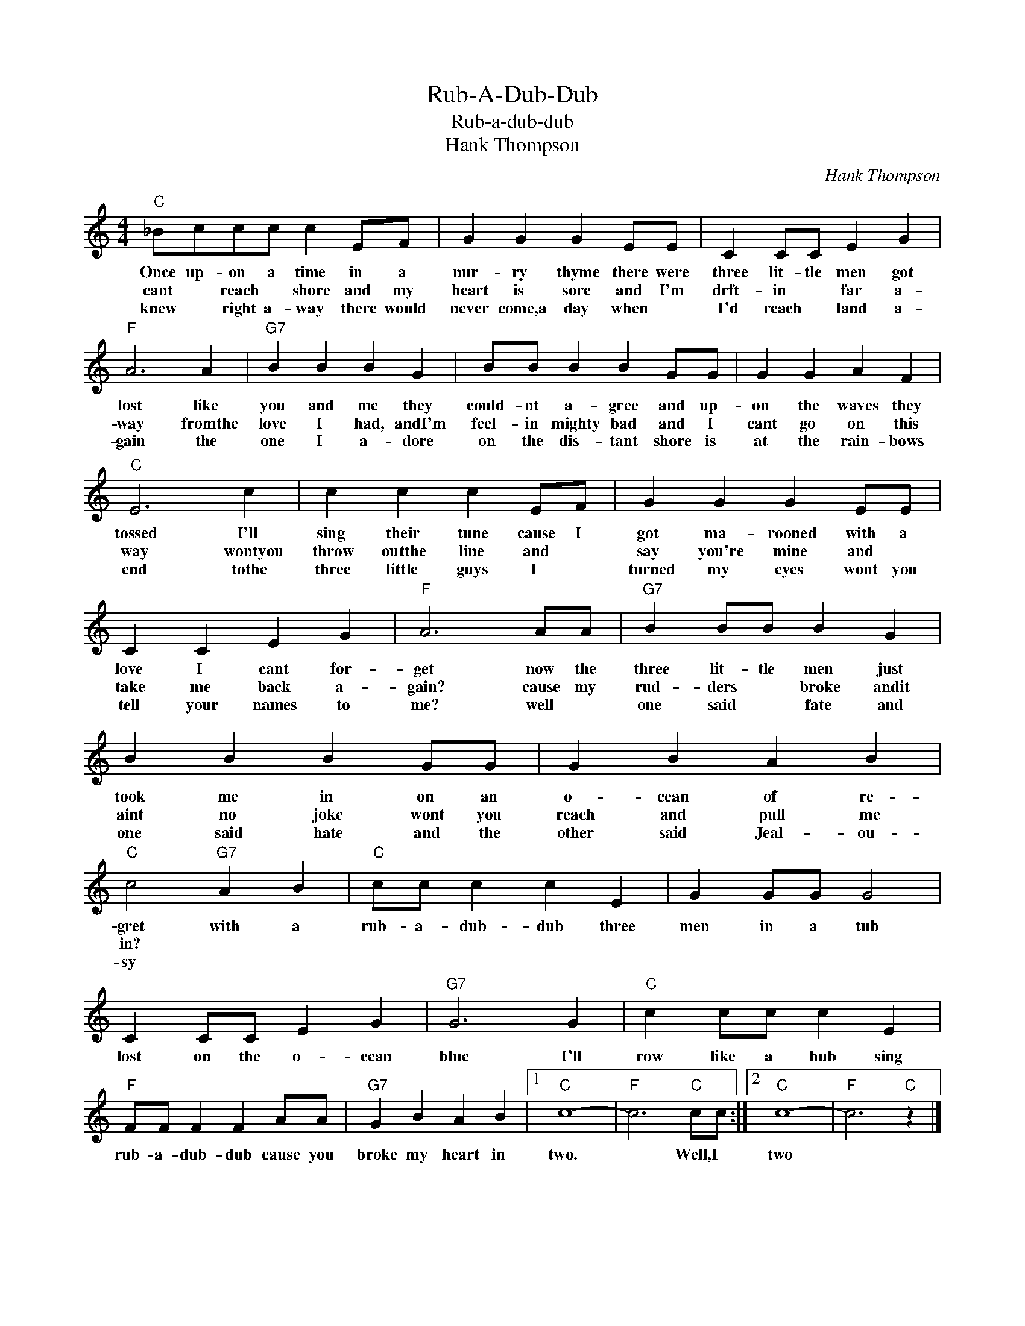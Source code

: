 X:1
T:Rub-A-Dub-Dub
T:Rub-a-dub-dub
T:Hank Thompson
C:Hank Thompson
Z:All Rights Reserved
L:1/4
M:4/4
K:C
V:1 treble 
%%MIDI program 4
V:1
"C" _B/c/c/c/ c E/F/ | G G G E/E/ | C C/C/ E G |"F" A3 A |"G7" B B B G | B/B/ B B G/G/ | G G A F | %7
w: Once up- on a time in a|nur- ry thyme there were|three lit- tle men got|lost like|you and me they|could- nt a- gree and up-|on the waves they|
w: cant * reach * shore and my|heart is sore and I'm|drft- in * far a-|way fromthe|love I had, andI'm|feel- in mighty bad and I|cant go on this|
w: knew * right a- way there would|never come,a day when *|I'd reach * land a-|gain the|one I a- dore|on the dis- tant shore is|at the rain- bows|
"C" E3 c | c c c E/F/ | G G G E/E/ | C C E G |"F" A3 A/A/ |"G7" B B/B/ B G | B B B G/G/ | G B A B | %15
w: tossed I'll|sing their tune cause I|got ma- rooned with a|love I cant for-|get now the|three lit- tle men just|took me in on an|o- cean of re-|
w: way wontyou|throw outthe line and *|say you're mine and *|take me back a-|gain? cause my|rud- ders * broke andit|aint no joke wont you|reach and pull me|
w: end tothe|three little guys I *|turned my eyes wont you|tell your names to|me? well *|one said * fate and|one said hate and the|other said Jeal- ou-|
"C" c2"G7" A B |"C" c/c/ c c E | G G/G/ G2 | C C/C/ E G |"G7" G3 G |"C" c c/c/ c E | %21
w: gret with a|rub- a- dub- dub three|men in a tub|lost on the o- cean|blue I'll|row like a hub sing|
w: in? * *||||||
w: sy * *||||||
"F" F/F/ F F A/A/ |"G7" G B A B |1"C" c4- |"F" c3"C" c/c/ :|2"C" c4- |"F" c3"C" z |] %27
w: rub- a- dub- dub cause you|broke my heart in|two.|* Well,I *|two||
w: ||||||
w: ||||||

